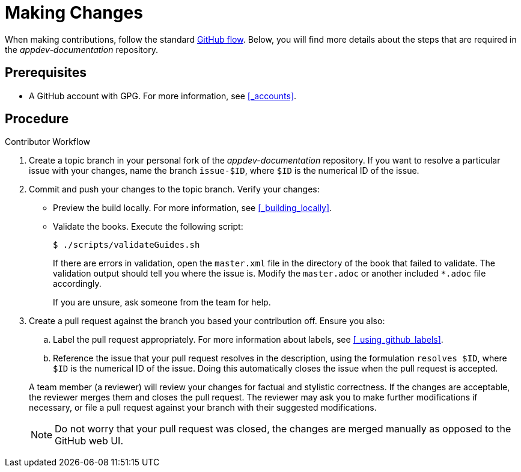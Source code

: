 
= Making Changes

When making contributions, follow the standard link:https://guides.github.com/introduction/flow/[GitHub flow]. Below, you will find more details about the steps that are required in the _appdev-documentation_ repository.

[discrete]
== Prerequisites

* A GitHub account with GPG. For more information, see xref:_accounts[].

[discrete]
== Procedure

.Contributor Workflow
. Create a topic branch in your personal fork of the _appdev-documentation_ repository. If you want to resolve a particular issue with your changes, name the branch `issue-$ID`, where `$ID` is the numerical ID of the issue.
. Commit and push your changes to the topic branch. Verify your changes:
** Preview the build locally. For more information, see xref:_building_locally[].
** Validate the books. Execute the following script:
+
--
[source,bash,options="nowrap"]
----
$ ./scripts/validateGuides.sh
----

If there are errors in validation, open the `master.xml` file in the directory of the book that failed to validate. The validation output should tell you where the issue is. Modify the `master.adoc` or another included `*.adoc` file accordingly.

If you are unsure, ask someone from the team for help.
--
. Create a pull request against the branch you based your contribution off. Ensure you also:
+
--
.. Label the pull request appropriately. For more information about labels, see xref:_using_github_labels[].
.. Reference the issue that your pull request resolves in the description, using the formulation `resolves $ID`, where `$ID` is the numerical ID of the issue. Doing this automatically closes the issue when the pull request is accepted.

A team member (a reviewer) will review your changes for factual and stylistic correctness. If the changes are acceptable, the reviewer merges them and closes the pull request. The reviewer may ask you to make further modifications if necessary, or file a pull request against your branch with their suggested modifications.

NOTE: Do not worry that your pull request was closed, the changes are merged manually as opposed to the GitHub web UI.
--

